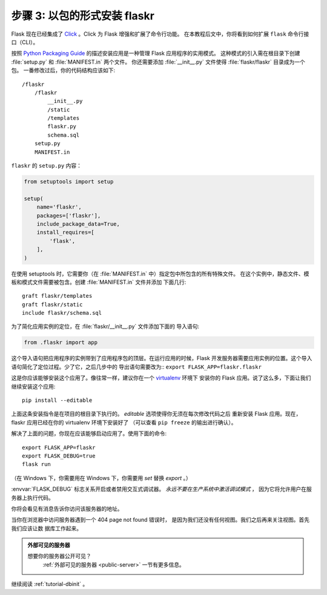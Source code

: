 .. _tutorial-packaging:

步骤 3: 以包的形式安装 flaskr
======================================

Flask 现在已经集成了 `Click`_ 。Click 为 Flask 增强和扩展了命令行功能。
在本教程后文中，你将看到如何扩展 ``flask`` 命令行接口（CLI）。

按照 `Python Packaging Guide`_ 的描述安装应用是一种管理 Flask 应用程序的实用模式。
这种模式的引入需在根目录下创建 :file:`setup.py` 和 :file:`MANIFEST.in` 两个文件。
你还需要添加 :file:`__init__.py` 文件使得 :file:`flaskr/flaskr` 目录成为一个包。
一番修改过后，你的代码结构应该如下::

    /flaskr
        /flaskr
            __init__.py
            /static
            /templates
            flaskr.py
            schema.sql
        setup.py
        MANIFEST.in

``flaskr`` 的 ``setup.py`` 内容：

.. sourcecode:: python

    from setuptools import setup

    setup(
        name='flaskr',
        packages=['flaskr'],
        include_package_data=True,
        install_requires=[
            'flask',
        ],
    )

在使用 setuptools 时，它需要你（在 :file:`MANIFEST.in` 中）指定包中所包含的所有特殊文件。
在这个实例中，静态文件、模板和模式文件需要被包含。创建 :file:`MANIFEST.in` 文件并添加
下面几行::

    graft flaskr/templates
    graft flaskr/static
    include flaskr/schema.sql

为了简化应用实例的定位，在 :file:`flaskr/__init__.py` 文件添加下面的
导入语句:

.. sourcecode:: python

    from .flaskr import app

这个导入语句把应用程序的实例带到了应用程序包的顶层。在运行应用的时候，Flask
开发服务器需要应用实例的位置。这个导入语句简化了定位过程。少了它，之后几步中的
导出语句需要改为::
``export FLASK_APP=flaskr.flaskr``

这是你应该能够安装这个应用了。像往常一样，建议你在一个 `virtualenv`_ 环境下
安装你的 Flask 应用。说了这么多，下面让我们继续安装这个应用::

    pip install --editable 

上面这条安装指令是在项目的根目录下执行的。 `editable` 选项使得你无须在每次修改代码之后
重新安装 Flask 应用。现在，flaskr 应用已经在你的 virtualenv 环境下安装好了
（可以查看 ``pip freeze`` 的输出进行确认）。

解决了上面的问题，你现在应该能够启动应用了。使用下面的命令::

    export FLASK_APP=flaskr
    export FLASK_DEBUG=true
    flask run

（在 Windows 下，你需要用在 Windows 下，你需要用 `set` 替换 `export` 。）

:envvar:`FLASK_DEBUG` 标志关系开启或者禁用交互式调试器。
*永远不要在生产系统中激活调试模式* ， 因为它将允许用户在服务器上执行代码。

你将会看见有消息告诉你访问该服务器的地址。

当你在浏览器中访问服务器遇到一个 404 page not found 错误时，
是因为我们还没有任何视图。我们之后再来关注视图。首先我们应该让数
据库工作起来。

.. admonition:: 外部可见的服务器

   想要你的服务器公开可见？
    :ref:`外部可见的服务器 <public-server>` 一节有更多信息。

继续阅读 :ref:`tutorial-dbinit` 。

.. _Click: http://click.pocoo.org
.. _Python Packaging Guide: https://packaging.python.org
.. _virtualenv: https://virtualenv.pypa.io
